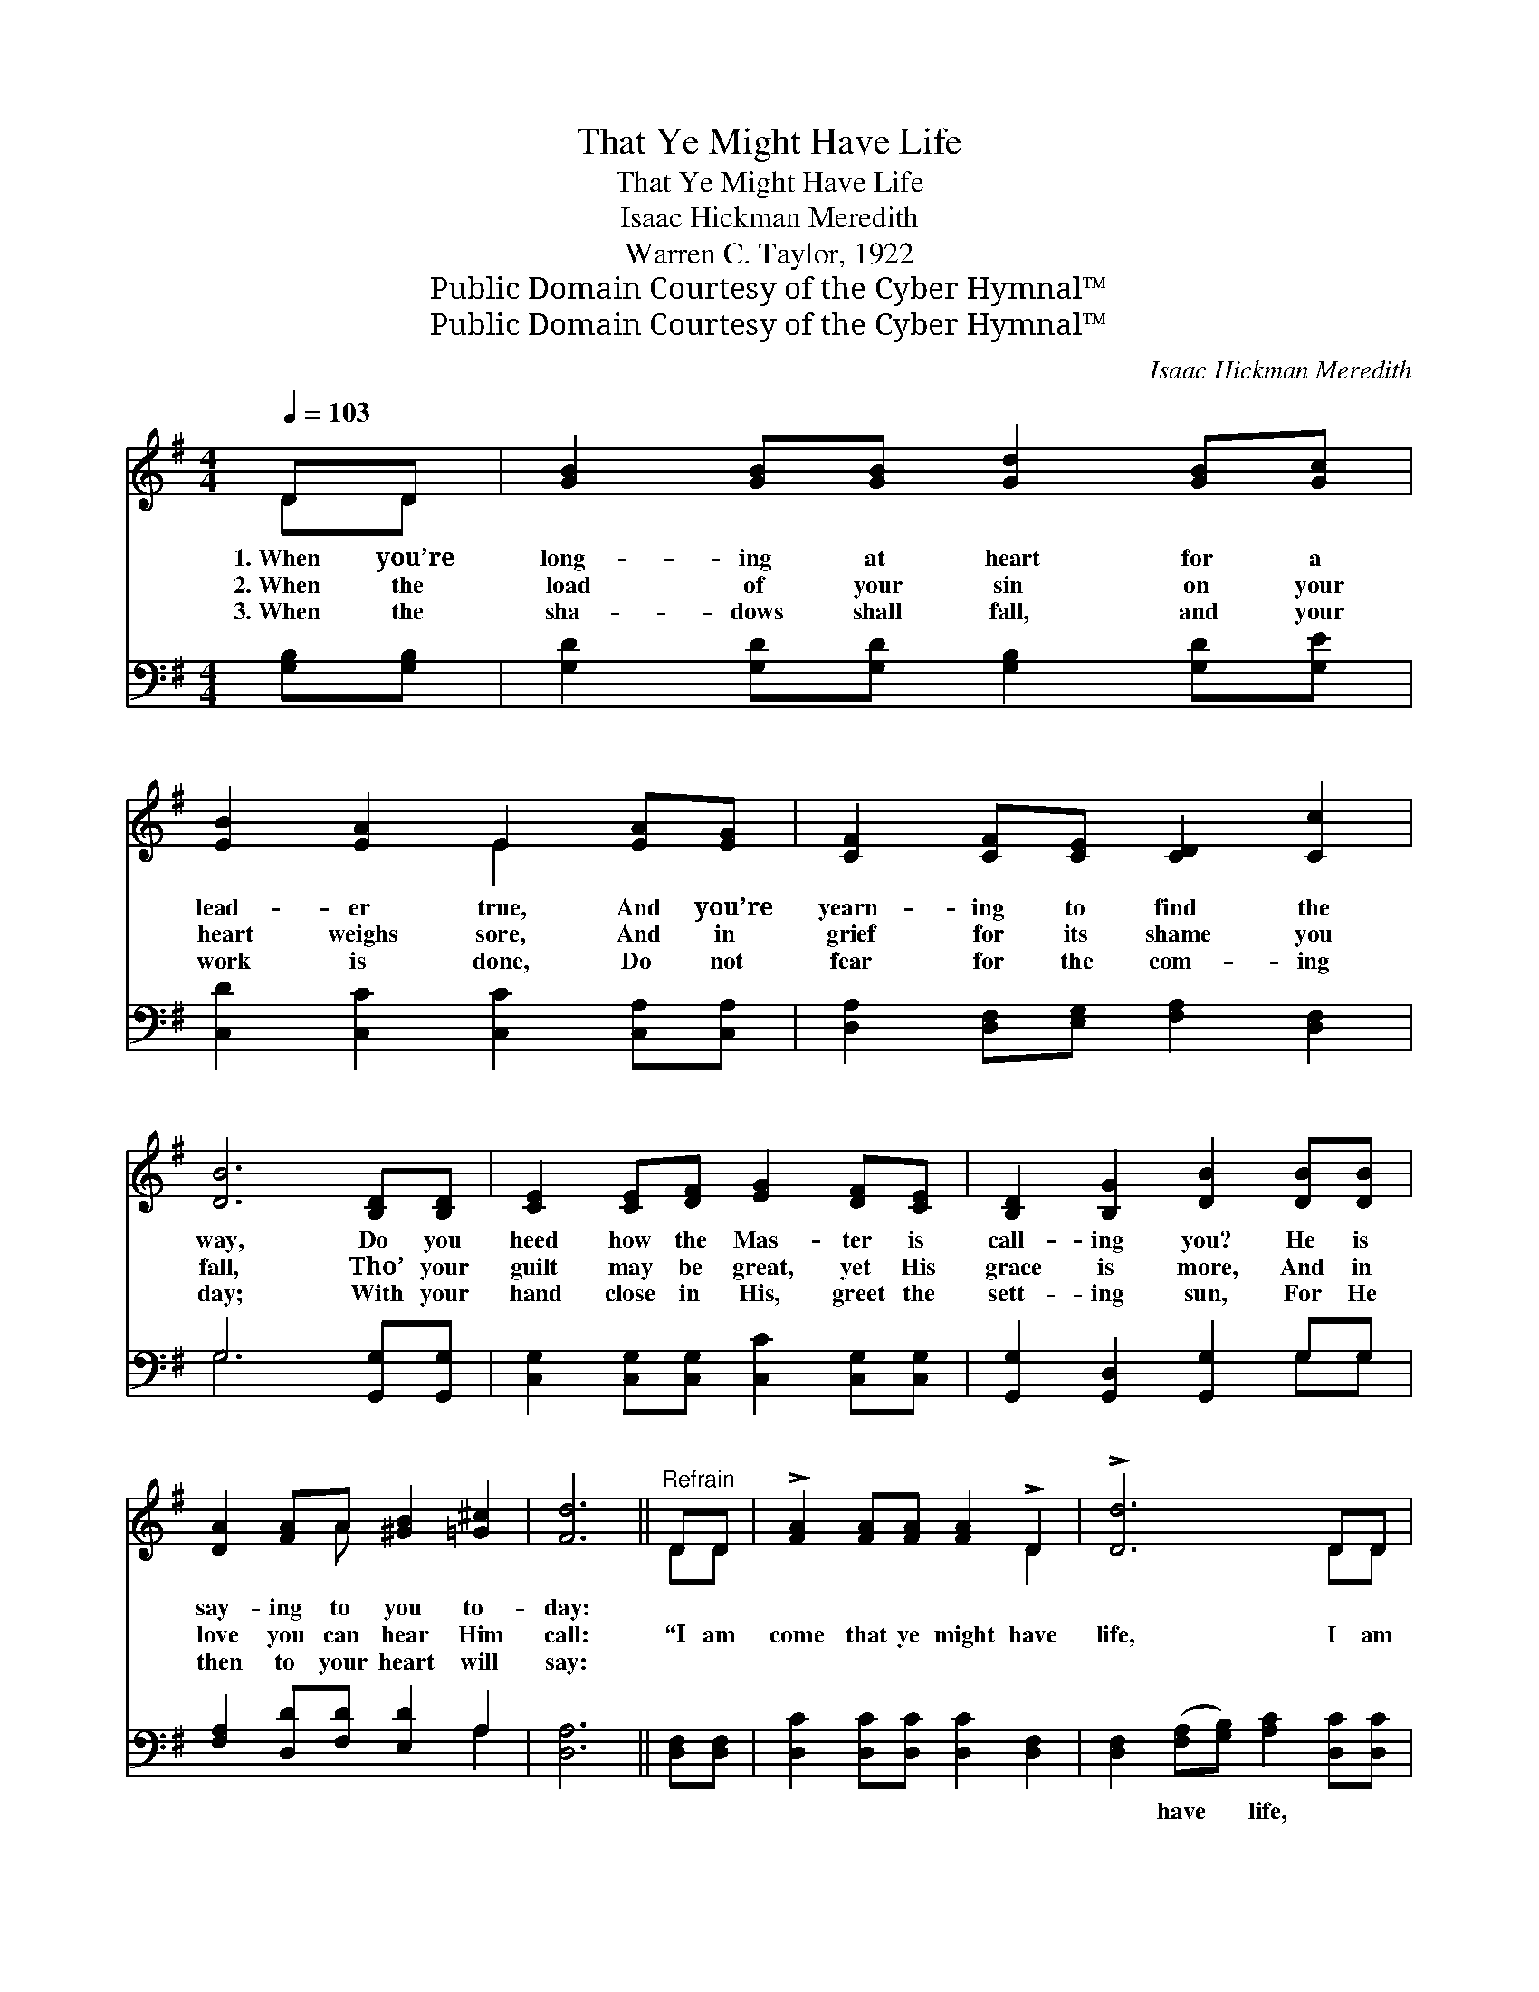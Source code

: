 X:1
T:That Ye Might Have Life
T:That Ye Might Have Life
T:Isaac Hickman Meredith
T:Warren C. Taylor, 1922
T:Public Domain Courtesy of the Cyber Hymnal™
T:Public Domain Courtesy of the Cyber Hymnal™
C:Isaac Hickman Meredith
Z:Public Domain
Z:Courtesy of the Cyber Hymnal™
%%score ( 1 2 ) ( 3 4 )
L:1/8
Q:1/4=103
M:4/4
K:G
V:1 treble 
V:2 treble 
V:3 bass 
V:4 bass 
V:1
 DD | [GB]2 [GB][GB] [Gd]2 [GB][Gc] | [EB]2 [EA]2 E2 [EA][EG] | [CF]2 [CF][CE] [CD]2 [Cc]2 | %4
w: 1.~When you’re|long- ing at heart for a|lead- er true, And you’re|yearn- ing to find the|
w: 2.~When the|load of your sin on your|heart weighs sore, And in|grief for its shame you|
w: 3.~When the|sha- dows shall fall, and your|work is done, Do not|fear for the com- ing|
 [DB]6 [B,D][B,D] | [CE]2 [CE][DF] [EG]2 [DF][CE] | [B,D]2 [B,G]2 [DB]2 [DB][DB] | %7
w: way, Do you|heed how the Mas- ter is|call- ing you? He is|
w: fall, Tho’ your|guilt may be great, yet His|grace is more, And in|
w: day; With your|hand close in His, greet the|sett- ing sun, For He|
 [DA]2 [FA]A [^GB]2 [=G^c]2 | [Fd]6 ||"^Refrain" DD | !>![FA]2 [FA][FA] [FA]2 !>!D2 | !>![Dd]6 DD | %12
w: say- ing to you to-|day:||||
w: love you can hear Him|call:|“I am|come that ye might have|life, I am|
w: then to your heart will|say:||||
 !>![EB]2 [GB][GB] [GB]2 !>!D2 | !>![Dd]6 DD | [DG]2 [DG]2 [DG][DA][GB][DG] | %15
w: |||
w: come that ye might have|life, And that|ye might have it more a-|
w: |||
 [GB]2 [FA]2 [FA]2 DD | [FA]2 [FA]2 [FA][FB][Fc][FA] | [Ac]2 [GB]2 [GB]4 | !>![Gd]4 !>![=FG]4 | %19
w: ||||
w: bun- dant- ly, And that|ye might have it more a-|bun- dant- ly,|Life! Life!|
w: ||||
 !>![Ee]6 z2 | [Gd]3 [GB] [FB]2 [FA]2 | [DG]6 |] %22
w: |||
w: Life!|More a- bun- dant|life.”|
w: |||
V:2
 DD | x8 | x4 E2 x2 | x8 | x8 | x8 | x8 | x3 A x4 | x6 || DD | x6 D2 | x6 DD | x6 D2 | x6 DD | x8 | %15
 x6 DD | x8 | x8 | x8 | x8 | x8 | x6 |] %22
V:3
 [G,B,][G,B,] | [G,D]2 [G,D][G,D] [G,B,]2 [G,D][G,E] | [C,D]2 [C,C]2 [C,C]2 [C,A,][C,A,] | %3
w: ~ ~|~ ~ ~ ~ ~ ~|~ ~ ~ ~ ~|
 [D,A,]2 [D,F,][E,G,] [F,A,]2 [D,F,]2 | G,6 [G,,G,][G,,G,] | %5
w: ~ ~ ~ ~ ~|~ ~ ~|
 [C,G,]2 [C,G,][C,G,] [C,C]2 [C,G,][C,G,] | [G,,G,]2 [G,,D,]2 [G,,G,]2 G,G, | %7
w: ~ ~ ~ ~ ~ ~|~ ~ ~ ~ ~|
 [F,A,]2 [D,D][F,D] [E,D]2 A,2 | [D,A,]6 || [D,F,][D,F,] | [D,C]2 [D,C][D,C] [D,C]2 [D,F,]2 | %11
w: ~ ~ ~ ~ ~|~|~ ~|~ ~ ~ ~ ~|
 [D,F,]2 ([F,A,][G,B,]) [A,C]2 [D,C][D,C] | [G,B,]2 [G,D][G,D] [G,D]2 [G,B,]2 | %13
w: ~ have * life, ~ ~|~ ~ ~ ~ ~|
 [G,B,]2 ([B,D][A,C]) [G,B,]2 [A,C][A,C] | [G,B,]2 [G,B,]2 [G,B,][G,C][G,D][G,B,] | %15
w: ~ have * life, * *||
 [D,D]2 [D,D]2 [D,D]2 [D,F,][D,F,] | [D,C]2 [D,C]2 [D,C][D,B,][D,A,][D,D] | [G,D]2 [G,D]2 [G,D]4 | %18
w: |||
 !>![G,B,]4 !>![G,B,]4 | (!>!G,4 C2) z2 | [D,B,]3 [D,D] [D,D]2 [D,C]2 | [G,B,]6 |] %22
w: ||||
V:4
 x2 | x8 | x8 | x8 | G,6 x2 | x8 | x6 G,G, | x6 A,2 | x6 || x2 | x8 | x8 | x8 | x8 | x8 | x8 | x8 | %17
 x8 | x8 | C,6 x2 | x8 | x6 |] %22

